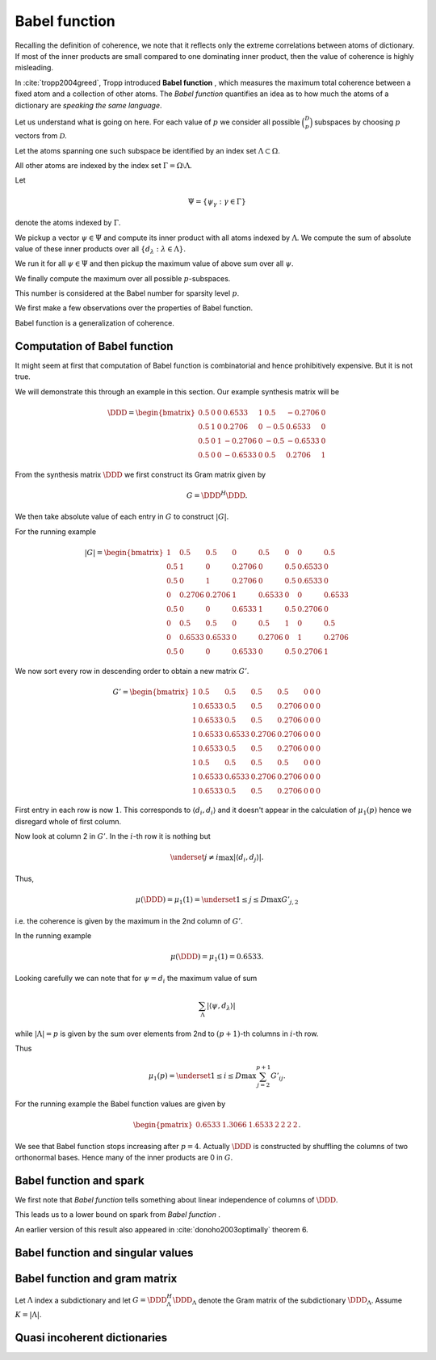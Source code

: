 Babel function
====================================================

Recalling the definition of coherence, we note that 
it reflects only the extreme correlations between atoms of dictionary.
If most of the inner products are small compared to one dominating inner product, then the value of
coherence is highly misleading.

In :cite:`tropp2004greed`, Tropp introduced  **Babel function** , which measures the maximum
total coherence between a fixed atom and a collection of other atoms.
The  *Babel function*  quantifies an idea as to how much the atoms of a dictionary are 
*speaking the same language*.


.. _def:babel_function:

.. definition:: 

     
    .. index:: Babel function
    

    
    The  *Babel function*  for a dictionary  :math:`\DDD` is defined by
    
    
    .. math::
        :label: eq:ssm:babel_function
    
        \mu_1(p) \triangleq \underset{|\Lambda| = p}{\max} \; \underset {\psi}{\max} 
        \sum_{\Lambda} | \langle \psi, d_{\lambda} \rangle |,
    
    where the vector  :math:`\psi` ranges over the atoms indexed by  :math:`\Omega \setminus \Lambda`.
    We define 
    
    
    .. math:: 
    
        \mu_1(0) = 0
    
    for sparsity level  :math:`p=0`.


Let us understand what is going on here.
For each value of  :math:`p` we consider all possible  :math:`\binom{D}{p}` subspaces by choosing  :math:`p` 
vectors from  :math:`\mathcal{D}`. 

Let the atoms spanning one such subspace be identified by an index set  :math:`\Lambda \subset \Omega`.

All other atoms are indexed by the index set  :math:`\Gamma = \Omega \setminus \Lambda`.

Let 


.. math:: 

    \Psi = \{ \psi_{\gamma} : \gamma \in \Gamma \}


denote the atoms indexed by  :math:`\Gamma`.

We pickup a vector  :math:`\psi \in \Psi` and compute its inner product with all atoms indexed by  :math:`\Lambda`.
We compute the sum of absolute value of these inner products over all  :math:`\{ d_{\lambda} : \lambda \in \Lambda\}`.

We run it for all  :math:`\psi \in \Psi` and then pickup the maximum value of above sum over all  :math:`\psi`.

We finally compute the maximum over all possible  :math:`p`-subspaces. 

This number is considered at the Babel number for sparsity level  :math:`p`.

We first make a few observations over the properties of Babel function.

Babel function is a generalization of coherence. 


.. remark:: 

    For  :math:`p=1` we observe that 
    
    
    .. math:: 
    
        \mu_1(1) = \mu(\DDD)
    
    the coherence of  :math:`\mathcal{D}`.




.. remark:: 

     :math:`\mu_1` is a non-decreasing function of  :math:`p`. 



.. proof:: 

    This is easy to see since the sum 
    
    
    .. math:: 
    
        \sum_{\Lambda} | \langle \psi, d_{\lambda} \rangle |
    
    cannot decrease as  :math:`p = | \Lambda|` increases. 
    
    In particular for some value of  :math:`p` let  :math:`\Lambda^p` and  :math:`\psi^p` denote the set and vector for which 
    the maximum in  :eq:`eq:ssm:babel_function` is achieved. 
    Now pick some column which is not
    :math:`\psi^p` and is not indexed by  
    :math:`\Lambda^p` and include it for  :math:`\Lambda^{p + 1}`. 
    Note that  :math:`\Lambda^{p + 1}` and  :math:`\psi^p` 
    might not be the worst case for sparsity level  :math:`p+1` 
    in  :eq:`eq:ssm:babel_function`.
    Clearly
    
    
    .. math:: 
    
        \sum_{\Lambda^{p + 1}} | \langle \psi^p, d_{\lambda} \rangle | \geq \sum_{\Lambda^{p}} | \langle \psi^p, d_{\lambda} \rangle |
    
    :math:`\mu_1(p+1)` cannot be less than  :math:`\mu_1(p)`.
    



.. _lem:ssm:babel_function_upper_bound:

.. lemma:: 

     
    .. index:: Babel function upper bound
    

    
    Babel function is upper bounded by coherence as per
    
    
    .. math::
        \mu_1(p) \leq p \; \mu(\DDD).
    




.. proof:: 

    
    
    .. math:: 
    
        \sum_{\Lambda} | \langle \psi, d_{\lambda} \rangle | \leq p \; \mu(\DDD).
    
    This leads to 
    
    
    .. math:: 
    
        \mu_1(p) = \underset{|\Lambda| = p}{\max} \; \underset {\psi}{\max} 
        \sum_{\Lambda} | \langle \psi, d_{\lambda} \rangle |
        \leq \underset{|\Lambda| = p}{\max} \; \underset {\psi}{\max}   \left (p \; \mu(\DDD)\right)
        =  p \; \mu(\DDD).
    



 
Computation of Babel function
----------------------------------------------------

It might seem at first that computation of Babel function is combinatorial and hence prohibitively expensive.
But it is not true.

We will demonstrate this through an example in this section. Our example synthesis matrix will be


.. math:: 

    \DDD  = 
    \begin{bmatrix}
    0.5 & 0 & 0 & 0.6533 & 1 & 0.5 & -0.2706 & 0\\
    0.5 & 1 & 0 & 0.2706 & 0 & -0.5 & 0.6533 & 0\\
    0.5 & 0 & 1 & -0.2706 & 0 & -0.5 & -0.6533 & 0\\
    0.5 & 0 & 0 & -0.6533 & 0 & 0.5 & 0.2706 & 1
    \end{bmatrix}



From the synthesis matrix  :math:`\DDD` we first construct its Gram matrix given by


.. math::
    G = \DDD^H \DDD.


We then take absolute value of each entry in  :math:`G` to construct  :math:`|G|`.

For the running example


.. math:: 

    |G| = 
    \begin{bmatrix}
    1 & 0.5 & 0.5 & 0 & 0.5 & 0 & 0 & 0.5\\
    0.5 & 1 & 0 & 0.2706 & 0 & 0.5 & 0.6533 & 0\\
    0.5 & 0 & 1 & 0.2706 & 0 & 0.5 & 0.6533 & 0\\
    0 & 0.2706 & 0.2706 & 1 & 0.6533 & 0 & 0 & 0.6533\\
    0.5 & 0 & 0 & 0.6533 & 1 & 0.5 & 0.2706 & 0\\
    0 & 0.5 & 0.5 & 0 & 0.5 & 1 & 0 & 0.5\\
    0 & 0.6533 & 0.6533 & 0 & 0.2706 & 0 & 1 & 0.2706\\
    0.5 & 0 & 0 & 0.6533 & 0 & 0.5 & 0.2706 & 1
    \end{bmatrix}


We now sort every row in descending order to obtain a 
new matrix  :math:`G'`.



.. math:: 

    G' = 
    \begin{bmatrix}
    1 & 0.5 & 0.5 & 0.5 & 0.5 & 0 & 0 & 0\\
    1 & 0.6533 & 0.5 & 0.5 & 0.2706 & 0 & 0 & 0\\
    1 & 0.6533 & 0.5 & 0.5 & 0.2706 & 0 & 0 & 0\\
    1 & 0.6533 & 0.6533 & 0.2706 & 0.2706 & 0 & 0 & 0\\
    1 & 0.6533 & 0.5 & 0.5 & 0.2706 & 0 & 0 & 0\\
    1 & 0.5 & 0.5 & 0.5 & 0.5 & 0 & 0 & 0\\
    1 & 0.6533 & 0.6533 & 0.2706 & 0.2706 & 0 & 0 & 0\\
    1 & 0.6533 & 0.5 & 0.5 & 0.2706 & 0 & 0 & 0
    \end{bmatrix}


First entry in each row is now  :math:`1`. This corresponds to  :math:`\langle d_i, d_i \rangle` and it doesn't 
appear in the calculation of  :math:`\mu_1(p)` hence we disregard whole of first column.

Now look at column 2 in  :math:`G'`. In the  :math:`i`-th row it is nothing but 


.. math:: 

    \underset{j \neq i}{\max} | \langle d_i, d_j \rangle |.


Thus, 


.. math:: 

    \mu (\DDD) = \mu_1(1) = \underset{1 \leq j \leq D} {\max} {G'}_{j, 2}

i.e. the coherence is given by the maximum in the 2nd column of  :math:`G'`.

In the running example


.. math:: 

    \mu (\DDD) = \mu_1(1) = 0.6533.


Looking carefully we can note that for  :math:`\psi = d_i` the 
maximum value of sum


.. math:: 

    \sum_{\Lambda} | \langle \psi, d_{\lambda} \rangle |

while  :math:`| \Lambda| = p` is given by 
the sum over elements from 2nd to  :math:`(p+1)`-th columns in  :math:`i`-th row.

Thus 


.. math:: 

    \mu_1 (p) = \underset{1 \leq i \leq D} {\max} \sum_{j = 2}^{p + 1} G'_{i j}.


For the running example the Babel function values are given by


.. math:: 

    \begin{pmatrix}
    0.6533 & 1.3066 & 1.6533 & 2 & 2 & 2 & 2
    \end{pmatrix}.


We see that Babel function stops increasing after  :math:`p=4`. Actually  :math:`\DDD` is
constructed by shuffling the columns of two orthonormal bases. Hence many of
the inner products are 0 in  :math:`G`.

 
Babel function and spark
----------------------------------------------------

We first note that  *Babel function*  tells something about linear independence of columns of  :math:`\DDD`.


.. _lem:ssm:babel_linear_independence_condition:

.. lemma:: 


    
    Let  :math:`\mu_1` be the  *Babel function*  for a dictionary  :math:`\DDD`. If
    
    
    .. math:: 
    
        \mu_1(p) < 1
    
    then all selections of  :math:`p+1` columns from  :math:`\DDD` are linearly independent.




.. proof:: 

    We recall from the proof of  :ref:`this result <lem:ssm:spark_lower_bound_coherence>`
    that if
    
    
    .. math:: 
    
        p + 1 < 1 + \frac{1}{\mu(\DDD)} \implies p < \frac{1}{\mu(\DDD)}
    
    then every set of  :math:`(p+1)` columns from  :math:`\DDD` are linearly independent. 
    
    We also know from  :ref:`this result <lem:ssm:babel_function_upper_bound>` that
    
    
    
    .. math:: 
    
        p \; \mu(\DDD) \geq \mu_1(p) \implies \mu(\DDD) \geq \frac{\mu_1(p)}{p} 
        \implies \frac{1}{\mu(\DDD)} \leq \frac{p} {\mu_1(p)}.
    
    
    Thus if
    
    
    .. math:: 
    
        p < \frac{p} {\mu_1(p)} \implies 1 < \frac{1} {\mu_1(p)} \implies \mu_1(p) < 1
    
    then all selections of  :math:`p+1` columns from  :math:`\DDD` are linearly independent.


This leads us to a lower bound on spark from  *Babel function* .

.. _lem:ssm:dict:spark_lower_bound_babel_func:

.. lemma:: 


    
    A lower bound of spark of a dictionary  :math:`\DDD` is given by
    
    
    .. math::
        \spark(\DDD) \geq \underset{1 \leq p \leq N} {\min}\{p : \mu_1(p-1)\geq 1\}.
    



.. proof:: 

    For all  :math:`j \leq p-2` we are given that  :math:`\mu_1(j) < 1`. Thus all sets of  :math:`p-1` columns from  :math:`\DDD` 
    are linearly independent (using  :ref:`this result <lem:ssm:babel_linear_independence_condition>`).
    
    Finally  :math:`\mu_1(p-1) \geq 1`, hence we cannot say definitively whether a set of  :math:`p` columns
    from  :math:`\DDD` is linearly dependent or not. This establishes the lower bound on spark.


An earlier version of this result also appeared in :cite:`donoho2003optimally` theorem 6.

 
Babel function and singular values
----------------------------------------------------



.. _lem:ssm:subdictionary_singular_value_babel_bounds:

.. theorem:: 


    
    Let  :math:`\DDD` be a dictionary and  :math:`\Lambda` be an index set with  :math:`|\Lambda| = K`. 
    The singular values of  :math:`\DDD_{\Lambda}` are bounded by 
    
    
    .. math::
        1  - \mu_1(K - 1) \leq \sigma^2 \leq 1 + \mu_1 (K - 1).
    



.. proof:: 

    Consider the Gram matrix 
    
    
    .. math:: 
    
        G = \DDD_{\Lambda}^H \DDD_{\Lambda}.
    
    :math:`G` is a  :math:`K\times K` square matrix.
    
    Also let 
    
    
    .. math:: 
    
        \Lambda = \{ \lambda_1, \lambda_2, \dots, \lambda_K\}
    
    so that
    
    
    .. math:: 
    
        \DDD_{\Lambda} = \begin{bmatrix}
        d_{\lambda_1} & d_{\lambda_2} & \dots & d_{\lambda_K}
        \end{bmatrix}.
    
    
    The Gershgorin Disc Theorem states that every
    eigenvalue of  :math:`G` lies in one of the  :math:`K` discs 
    
    
    .. math:: 
    
        \Delta_k  = \left \{
        z : |z -  G_{k k}|\leq \sum_{j \neq k } | G_{j k}| 
        \right \}
    
    Since  :math:`d_i` are unit norm, hence  :math:`G_{k k} = 1`. 
    
    Also we note that
    
    
    .. math:: 
    
        \sum_{j \neq k } | G_{j k}| = \sum_{j \neq k } | \langle d_{\lambda_j},  d_{\lambda_k} \rangle | \leq \mu_1(K-1)
    
    since there are  :math:`K-1` terms in sum and  :math:`\mu_1(K-1)` is an upper bound on all such sums.
    
    Thus if  :math:`z` is an eigen value of  :math:`G` then we have
    
    
    .. math::
        \begin{aligned}
        &| z -1 | \leq \mu_1(K-1) \\
        \implies &- \mu_1(K-1)  \leq z - 1 \leq \mu_1(K-1) \\
        \implies &1 - \mu_1(K-1)  \leq z \leq 1 + \mu_1(K-1). 
        \end{aligned}
    
    This is OK since  :math:`G` is positive semi-definite, thus, the eigen values of  :math:`G` are real.
    
    But the eigen values of  :math:`G` are nothing but the squared singular values of  :math:`\DDD_{\Lambda}`. Thus we get
    
    
    .. math:: 
    
        1 - \mu_1(K-1)  \leq \sigma^2 \leq 1 + \mu_1(K-1).
    




.. _lem:ssm:babel_singular_value_condition:

.. corollary:: 


    
    Let  :math:`\DDD` be a dictionary and  :math:`\Lambda` be an index set with  :math:`|\Lambda| = K`. 
    If   :math:`\mu_1(K-1) < 1` 
    then the squared singular values of  :math:`\DDD_{\Lambda}` exceed  :math:`(1 - \mu_1 (K-1))`. 



.. proof:: 

    From previous theorem we have
    
    
    .. math:: 
    
        1 - \mu_1(K-1)  \leq \sigma^2 \leq 1 + \mu_1(K-1).
    
    Since the singular values are always non-negative, the lower bound is useful only when  :math:`\mu_1(K-1) < 1`. 
    When it holds we have 
    
    
    .. math:: 
    
        \sigma(\DDD_{\Lambda}) \geq \sqrt{1 - \mu_1(K-1)}.
    



.. _res:ssm:babel_uncertainty_principle_K:

.. theorem:: 


    
    Let  :math:`\mu_1(K -1 ) < 1`. If a signal can be written as a linear combination of  :math:`k` atoms, then
    any other exact representation of the signal requires at least  :math:`(K - k + 1)` atoms. 



.. proof:: 

    If  :math:`\mu_1(K -1 ) < 1`, then the singular values of any sub-matrix of  :math:`K` atoms are non-zero. 
    Thus, the minimum number of atoms required to form a linear dependent set is  :math:`K + 1`.
    Let the number of atoms in any other exact representation of the signal be  :math:`l`. Then
    
    
    .. math:: 
    
        k + l \geq K + 1 \implies l \geq K - k + 1.
    


 
Babel function and gram matrix
----------------------------------------------------

Let  :math:`\Lambda` index a subdictionary and let  :math:`G = \DDD_{\Lambda}^H \DDD_{\Lambda}` denote the Gram matrix
of the subdictionary  :math:`\DDD_{\Lambda}`. Assume  :math:`K = | \Lambda |`.


.. _res:ssm:gram_matrix_infty_norm_babel_bound:

.. theorem:: 


    
    
    
    .. math::
        \| G \|_{\infty} =  \| G \|_{1}  \leq 1 + \mu_1(K - 1).
    



.. proof:: 

    Since  :math:`G` is Hermitian, hence the two norms are equal:
    
    
    .. math:: 
    
        \| G \|_{\infty} =  \| G^H \|_{1} = \| G \|_{1}.
    
    Now each row consists of a diagonal entry  :math:`1` and  :math:`K-1` off diagonal entries. The absolute
    sum of all the off-diagonal entries in a row is upper bounded by  :math:`\mu_1(K -1)`. Thus, the absolute
    sum of all the entries in a row is upper bounded by  :math:`1 + \mu_1(K - 1)`. 
    Since  :math:`\| G \|_{\infty}` is nothing but the maximum  :math:`l_1` norm of rows of  :math:`G`, hence
    
    
    .. math:: 
    
        \| G \|_{\infty} \leq 1 +  \mu_1(K - 1).
    





.. _res:ssm:inverse_gram_matrix_infty_norm_babel_bound:

.. theorem:: 


    
    Suppose that  :math:`\mu_1(K - 1) < 1`. Then
    
    
    .. math::
        \| G^{-1} \|_{\infty} = \| G^{-1} \|_{1} \leq \frac{1}{1 - \mu_1(K - 1)}
    



.. proof:: 

    Since  :math:`G` is Hermitian, hence the two operator norms are equal:
    
    
    .. math:: 
    
        \| G^{-1} \|_{\infty} = \| G^{-1} \|_{1}.
    
    As usual we can write  :math:`G` as  :math:`G = I  + A` where  :math:`A` consists of off-diagonal entries in  :math:`A` 
    (recall that since atoms are unit norm, hence diagonal entries in  :math:`G` are 1).
    
    Each row of  :math:`A` lists inner products between a fixed atom and  :math:`K-1` other atoms 
    (leaving the 0 at the diagonal entry). 
    Therefore
    
    
    .. math:: 
    
        \| A \|_{\infty \to \infty} \leq \mu_1(K - 1)
    
    (since  :math:`l_1` norm of any row is upper bounded by the babel number  :math:`\mu_1(K - 1)` ).
    Now  :math:`G^{-1}` can be written as a  Neumann series 
    
    
    .. math:: 
    
        G^{-1} = \sum_{k=0}^{\infty}(-A)^k.
    
    Thus
    
    
    .. math:: 
    
        \| G^{-1} \|_{\infty} = \| \sum_{k=0}^{\infty}(-A)^k \|_{\infty} \leq \sum_{k=0}^{\infty} \| (-A)^k \|_{\infty}
        = \sum_{k=0}^{\infty} \| A \|_{\infty}^k = \frac{1}{1 - \| A \|_{\infty}}.
    
    Finally
    
    
    .. math:: 
    
        \begin{aligned}
        \| A \|_{\infty} \leq \mu_1(K - 1) &\iff 1 - \| A \|_{\infty} \geq 1 - \mu_1(K - 1)\\
        &\iff \frac{1}{1 - \| A \|_{\infty}} \leq \frac{1}{1 - \mu_1(K - 1)}.
        \end{aligned}
    
    Thus
    
    
    .. math:: 
    
        \| G^{-1} \|_{\infty}  \leq \frac{1}{1 - \mu_1(K - 1)}.
    





 
Quasi incoherent dictionaries
----------------------------------------------------


.. _def:ssm:quasi_incoherent_dictionary:

.. definition:: 

     
    .. index:: Quasi-incoherent dictionary
    

    
    When the  *Babel function*  of a dictionary grows slowly, 
    we say that the dictionary is **quasi-incoherent** .



